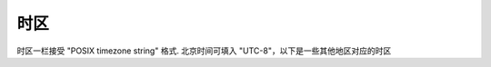 时区
========================

时区一栏接受 "POSIX timezone string" 格式. 北京时间可填入 "UTC-8"，以下是一些其他地区对应的时区

.. raw:: html

   <style>
      #assets{
         border-collapse: collapse;
         th,td{border:1px solid grey;text-align: center;}
         th{background-color: lightgrey}
      }
   </style>
   <table id='tz'><thead><tr><th>地区</th><th>时区</th></tr></thead><tbody></tbody></table>
   <script>
   	fetch('../../timezone.js').then(r=>r.json()).then(tz=>
      	document.querySelector('#tz tbody').innerHTML += Object.entries(tz).map(([key, val])=>`<tr><td>${key}</td><td>${val}</td></tr>`).join('')
      );
   </script>